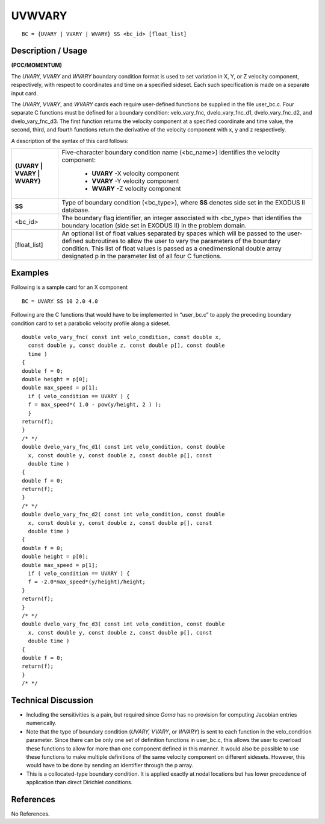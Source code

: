 ***********
**UVWVARY**
***********

::

	BC = {UVARY | VVARY | WVARY} SS <bc_id> [float_list]

-----------------------
**Description / Usage**
-----------------------

**(PCC/MOMENTUM)**

The *UVARY, VVARY* and *WVARY* boundary condition format is used to set variation in
X, Y, or Z velocity component, respectively, with respect to coordinates and time on a
specified sideset. Each such specification is made on a separate input card.

The *UVARY, VVARY*, and *WVARY* cards each require user-defined functions be supplied
in the file user_bc.c. Four separate C functions must be defined for a boundary
condition: velo_vary_fnc, dvelo_vary_fnc_d1, dvelo_vary_fnc_d2,
and dvelo_vary_fnc_d3. The first function returns the velocity component at a
specified coordinate and time value, the second, third, and fourth functions return the
derivative of the velocity component with x, y and z respectively.

A description of the syntax of this card follows:

+----------------------------+-------------------------------------------------------------+
|**{UVARY | VVARY | WVARY}** | Five-character boundary condition name (<bc_name>)          |
|                            | identifies the velocity component:                          |
|                            |                                                             |
|                            |   * **UVARY** -X velocity component                         |
|                            |   * **VVARY** -Y velocity component                         |
|                            |   * **WVARY** -Z velocity component                         |
+----------------------------+-------------------------------------------------------------+
|**SS**                      | Type of boundary condition (<bc_type>), where **SS**        |
|                            | denotes side set in the EXODUS II database.                 |
+----------------------------+-------------------------------------------------------------+
|<bc_id>                     | The boundary flag identifier, an integer associated with    |
|                            | <bc_type> that identifies the boundary location (side set   |
|                            | in EXODUS II) in the problem domain.                        |
+----------------------------+-------------------------------------------------------------+
|[float_list]                | An optional list of float values separated by spaces        |
|                            | which will be passed to the user-defined subroutines to     |
|                            | allow the user to vary the parameters of the boundary       |
|                            | condition. This list of float values is passed as a         |
|                            | onedimensional double array designated p in the parameter   |
|                            | list of all four C functions.                               |
+----------------------------+-------------------------------------------------------------+

------------
**Examples**
------------

Following is a sample card for an X component
::

     BC = UVARY SS 10 2.0 4.0

Following are the C functions that would have to be implemented in “user_bc.c” to
apply the preceding boundary condition card to set a parabolic velocity profile along a
sideset.

::

     double velo_vary_fnc( const int velo_condition, const double x,
       const double y, const double z, const double p[], const double
       time )
     {
     double f = 0;
     double height = p[0];
     double max_speed = p[1];
       if ( velo_condition == UVARY ) {
       f = max_speed*( 1.0 - pow(y/height, 2 ) );
       }
     return(f);
     }
     /* */
     double dvelo_vary_fnc_d1( const int velo_condition, const double
       x, const double y, const double z, const double p[], const
       double time )
     {
     double f = 0;
     return(f);
     }
     /* */
     double dvelo_vary_fnc_d2( const int velo_condition, const double
       x, const double y, const double z, const double p[], const
       double time )
     {
     double f = 0;
     double height = p[0];
     double max_speed = p[1];
       if ( velo_condition == UVARY ) {
       f = -2.0*max_speed*(y/height)/height;
     }
     return(f);
     }
     /* */
     double dvelo_vary_fnc_d3( const int velo_condition, const double
       x, const double y, const double z, const double p[], const
       double time )
     {
     double f = 0;
     return(f);
     }
     /* */

-------------------------
**Technical Discussion**
-------------------------

* Including the sensitivities is a pain, but required since *Goma* has no provision for
  computing Jacobian entries numerically.

* Note that the type of boundary condition (*UVARY, VVARY*, or *WVARY*) is sent to
  each function in the velo_condition parameter. Since there can be only one
  set of definition functions in user_bc.c, this allows the user to overload these
  functions to allow for more than one component defined in this manner. It would
  also be possible to use these functions to make multiple definitions of the same
  velocity component on different sidesets. However, this would have to be done by
  sending an identifier through the p array.

* This is a collocated-type boundary condition. It is applied exactly at nodal
  locations but has lower precedence of application than direct Dirichlet conditions.



--------------
**References**
--------------

No References.
